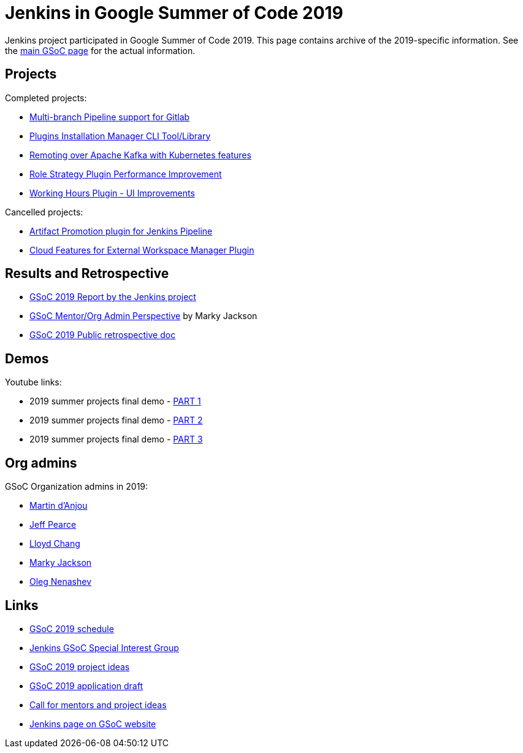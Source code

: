 = Jenkins in Google Summer of Code 2019

Jenkins project participated in Google Summer of Code 2019.
This page contains archive of the 2019-specific information.
See the xref:ROOT:index.adoc/gsoc/[main GSoC page] for the actual information.

== Projects

Completed projects:

* xref:ROOT:index.adoc/gsoc/2019/gitlab-support-for-multibranch-pipeline[Multi-branch Pipeline support for Gitlab]
* xref:ROOT:index.adoc/gsoc/2019/plugin-installation-manager-tool-cli[Plugins Installation Manager CLI Tool/Library]
* xref:ROOT:index.adoc/gsoc/2019/remoting-over-apache-kafka-docker-k8s-features[Remoting over Apache Kafka with Kubernetes features]
* xref:ROOT:index.adoc/gsoc/2019/role-strategy-performance[Role Strategy Plugin Performance Improvement]
* xref:ROOT:index.adoc/gsoc/2019/working-hours-improvements[Working Hours Plugin - UI Improvements]

Cancelled projects:

* xref:ROOT:index.adoc/gsoc/2019/artifact-promotion-plugin-for-jenkins-pipeline[Artifact Promotion plugin for Jenkins Pipeline]
* xref:ROOT:index.adoc/gsoc/2019/ext-workspace-manager-cloud-features[Cloud Features for External Workspace Manager Plugin]

== Results and Retrospective

* link:/blog/2020/01/29/gsoc-report/[GSoC 2019 Report by the Jenkins project]
* link:/blog/2019/10/08/google-summer-of-code-mentor-and-org-admin-perspective/[GSoC Mentor/Org Admin Perspective] by Marky Jackson
* link:https://docs.google.com/document/d/1qWeuQzMr1lGQUuirgorODwvqEXYH7RiyKkRByIed9co/edit?usp=sharing[GSoC 2019 Public retrospective doc]

== Demos

Youtube links:

* 2019 summer projects final demo - link:https://www.youtube.com/watch?v=g19o24uzy6c[PART 1]
* 2019 summer projects final demo - link:https://www.youtube.com/watch?v=cMSbdGwGWp0[PART 2]
* 2019 summer projects final demo - link:https://www.youtube.com/watch?v=41dhyFC5Iak[PART 3]

[#orgadmin]
== Org admins

GSoC Organization admins in 2019:

* link:https://github.com/martinda[Martin d'Anjou]
* link:https://github.com/jeffpearce[Jeff Pearce]
* link:https://github.com/lloydchang[Lloyd Chang]
* link:https://github.com/markyjackson-taulia/[Marky Jackson]
* link:https://github.com/oleg-nenashev/[Oleg Nenashev]

== Links

* xref:projects:gsoc:2019/schedule.adoc[GSoC 2019 schedule]
* xref:sigs:gsoc:index.adoc[Jenkins GSoC Special Interest Group]
* xref:gsoc:2019/project-ideas.adoc[GSoC 2019 project ideas]
* xref:gsoc:2019/application.md[GSoC 2019 application draft]
* link:/blog/2018/12/26/gsoc-2019-call-for-mentors/[Call for mentors and project ideas]
* link:https://summerofcode.withgoogle.com/organizations/5489320354381824/[Jenkins page on GSoC website]
